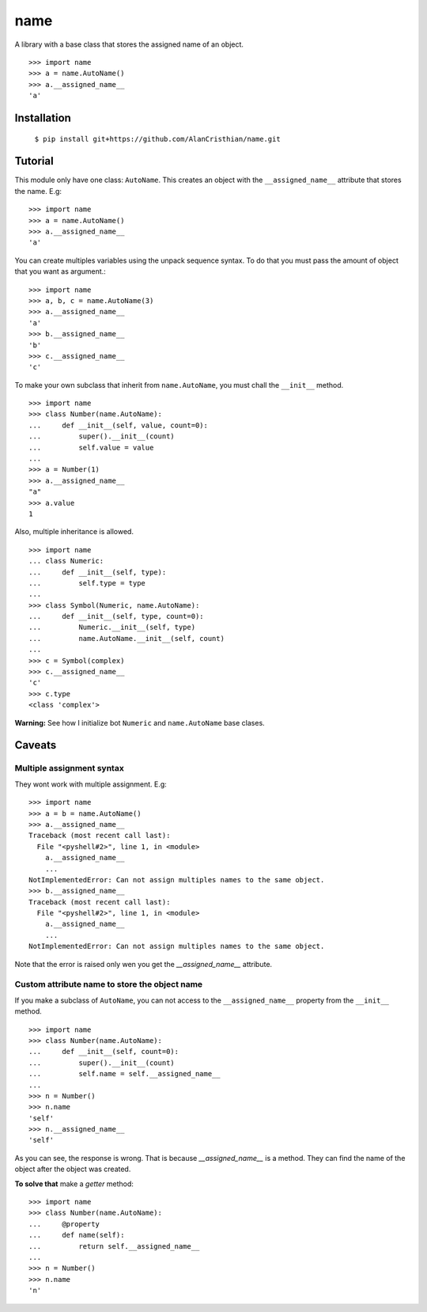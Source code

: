 ====
name
====

A library with a base class that stores the assigned name of an object. ::

  >>> import name
  >>> a = name.AutoName()
  >>> a.__assigned_name__
  'a'

------------
Installation
------------

  ``$ pip install git+https://github.com/AlanCristhian/name.git``

--------
Tutorial
--------

This module only have one class: ``AutoName``. This creates an object with the
``__assigned_name__`` attribute that stores the name. E.g: ::

  >>> import name
  >>> a = name.AutoName()
  >>> a.__assigned_name__
  'a'

You can create multiples variables using the unpack sequence syntax. To do that
you must pass the amount of object that you want as argument.::

  >>> import name
  >>> a, b, c = name.AutoName(3)
  >>> a.__assigned_name__
  'a'
  >>> b.__assigned_name__
  'b'
  >>> c.__assigned_name__
  'c'

To make your own subclass that inherit from ``name.AutoName``, you must chall
the ``__init__`` method. ::

  >>> import name
  >>> class Number(name.AutoName):
  ...     def __init__(self, value, count=0):
  ...         super().__init__(count)
  ...         self.value = value
  ...
  >>> a = Number(1)
  >>> a.__assigned_name__
  "a"
  >>> a.value
  1

Also, multiple inheritance is allowed. ::

  >>> import name
  ... class Numeric:
  ...     def __init__(self, type):
  ...         self.type = type
  ...
  >>> class Symbol(Numeric, name.AutoName):
  ...     def __init__(self, type, count=0):
  ...         Numeric.__init__(self, type)
  ...         name.AutoName.__init__(self, count)
  ...
  >>> c = Symbol(complex)
  >>> c.__assigned_name__
  'c'
  >>> c.type
  <class 'complex'>

**Warning:** See how I initialize bot ``Numeric`` and ``name.AutoName``
base clases.

-------
Caveats
-------

Multiple assignment syntax
==========================

They wont work with multiple assignment. E.g: ::


  >>> import name
  >>> a = b = name.AutoName()
  >>> a.__assigned_name__
  Traceback (most recent call last):
    File "<pyshell#2>", line 1, in <module>
      a.__assigned_name__
      ...
  NotImplementedError: Can not assign multiples names to the same object.
  >>> b.__assigned_name__
  Traceback (most recent call last):
    File "<pyshell#2>", line 1, in <module>
      a.__assigned_name__
      ...
  NotImplementedError: Can not assign multiples names to the same object.

Note that the error is raised only wen you get the `__assigned_name__`
attribute.

Custom attribute name to store the object name
==============================================

If you make a subclass of ``AutoName``, you can not access to the
``__assigned_name__`` property from the ``__init__`` method. ::

  >>> import name
  >>> class Number(name.AutoName):
  ...     def __init__(self, count=0):
  ...         super().__init__(count)
  ...         self.name = self.__assigned_name__
  ...
  >>> n = Number()
  >>> n.name
  'self'
  >>> n.__assigned_name__
  'self'

As you can see, the response is wrong. That is because `__assigned_name__` is a
method. They can find the name of the object after the object was created.

**To solve that** make a *getter* method: ::

  >>> import name
  >>> class Number(name.AutoName):
  ...     @property
  ...     def name(self):
  ...         return self.__assigned_name__
  ...
  >>> n = Number()
  >>> n.name
  'n'
